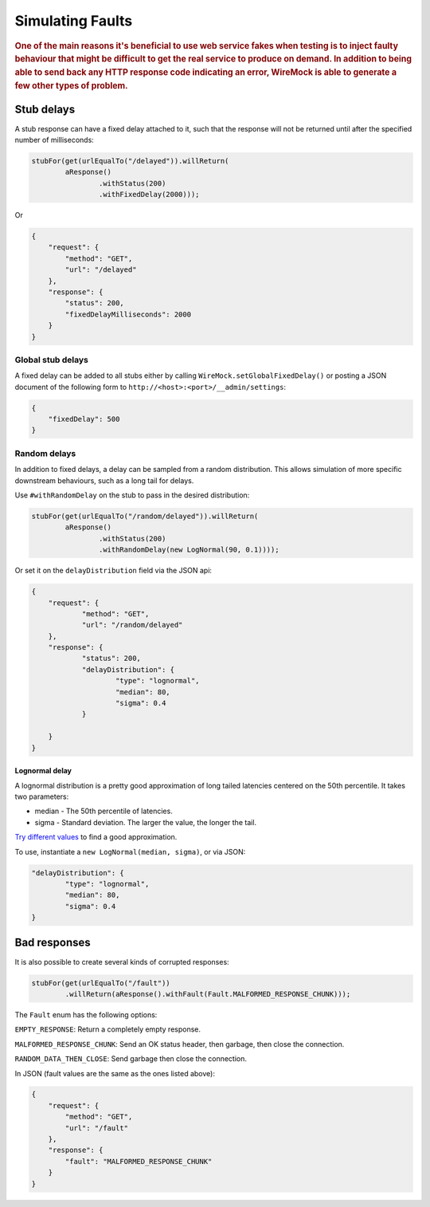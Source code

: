 .. _simulating-faults:

*****************
Simulating Faults
*****************

.. rubric::
    One of the main reasons it's beneficial to use web service fakes when testing is to inject faulty behaviour that
    might be difficult to get the real service to produce on demand. In addition to being able to send back any HTTP
    response code indicating an error, WireMock is able to generate a few other types of problem.


.. _simulating-faults-stub-delays:

Stub delays
===========

A stub response can have a fixed delay attached to it, such that the response will not be returned until after the
specified number of milliseconds:

.. code-block:: java

    stubFor(get(urlEqualTo("/delayed")).willReturn(
            aResponse()
                    .withStatus(200)
                    .withFixedDelay(2000)));


Or

.. code-block:: javascript

    {
        "request": {
            "method": "GET",
            "url": "/delayed"
        },
        "response": {
            "status": 200,
            "fixedDelayMilliseconds": 2000
        }
    }

Global stub delays
------------------

A fixed delay can be added to all stubs either by calling ``WireMock.setGlobalFixedDelay()`` or posting a JSON
document of the following form to ``http://<host>:<port>/__admin/settings``:

.. code-block:: javascript

    {
        "fixedDelay": 500
    }

Random delays
-------------

In addition to fixed delays, a delay can be sampled from a random distribution. This allows simulation of more specific
downstream behaviours, such as a long tail for delays.

Use ``#withRandomDelay`` on the stub to pass in the desired distribution:

.. code-block:: java

    stubFor(get(urlEqualTo("/random/delayed")).willReturn(
            aResponse()
                    .withStatus(200)
                    .withRandomDelay(new LogNormal(90, 0.1))));

Or set it on the ``delayDistribution`` field via the JSON api:

.. code-block:: javascript

    {
        "request": {
                "method": "GET",
                "url": "/random/delayed"
        },
        "response": {
                "status": 200,
                "delayDistribution": {
                        "type": "lognormal",
                        "median": 80,
                        "sigma": 0.4
                }

        }
    }

Lognormal delay
^^^^^^^^^^^^^^^

A lognormal distribution is a pretty good approximation of long tailed latencies centered on the 50th percentile.
It takes two parameters:

* median - The 50th percentile of latencies.
* sigma - Standard deviation. The larger the value, the longer the tail.

`Try different values <https://www.wolframalpha.com/input/?i=lognormaldistribution%28log%2890%29%2C+0.4%29>`_ to
find a good approximation.

To use, instantiate a ``new LogNormal(median, sigma)``, or via JSON:

.. code-block:: javascript

    "delayDistribution": {
            "type": "lognormal",
            "median": 80,
            "sigma": 0.4
    }


.. _simulating-faults-bad-responses:

Bad responses
=============

It is also possible to create several kinds of corrupted responses:

.. code-block:: java

    stubFor(get(urlEqualTo("/fault"))
            .willReturn(aResponse().withFault(Fault.MALFORMED_RESPONSE_CHUNK)));


The ``Fault`` enum has the following options:

``EMPTY_RESPONSE``:
Return a completely empty response.

``MALFORMED_RESPONSE_CHUNK``:
Send an OK status header, then garbage, then close the connection.

``RANDOM_DATA_THEN_CLOSE``:
Send garbage then close the connection.


In JSON (fault values are the same as the ones listed above):

.. code-block:: javascript

    {
        "request": {
            "method": "GET",
            "url": "/fault"
        },
        "response": {
            "fault": "MALFORMED_RESPONSE_CHUNK"
        }
    }